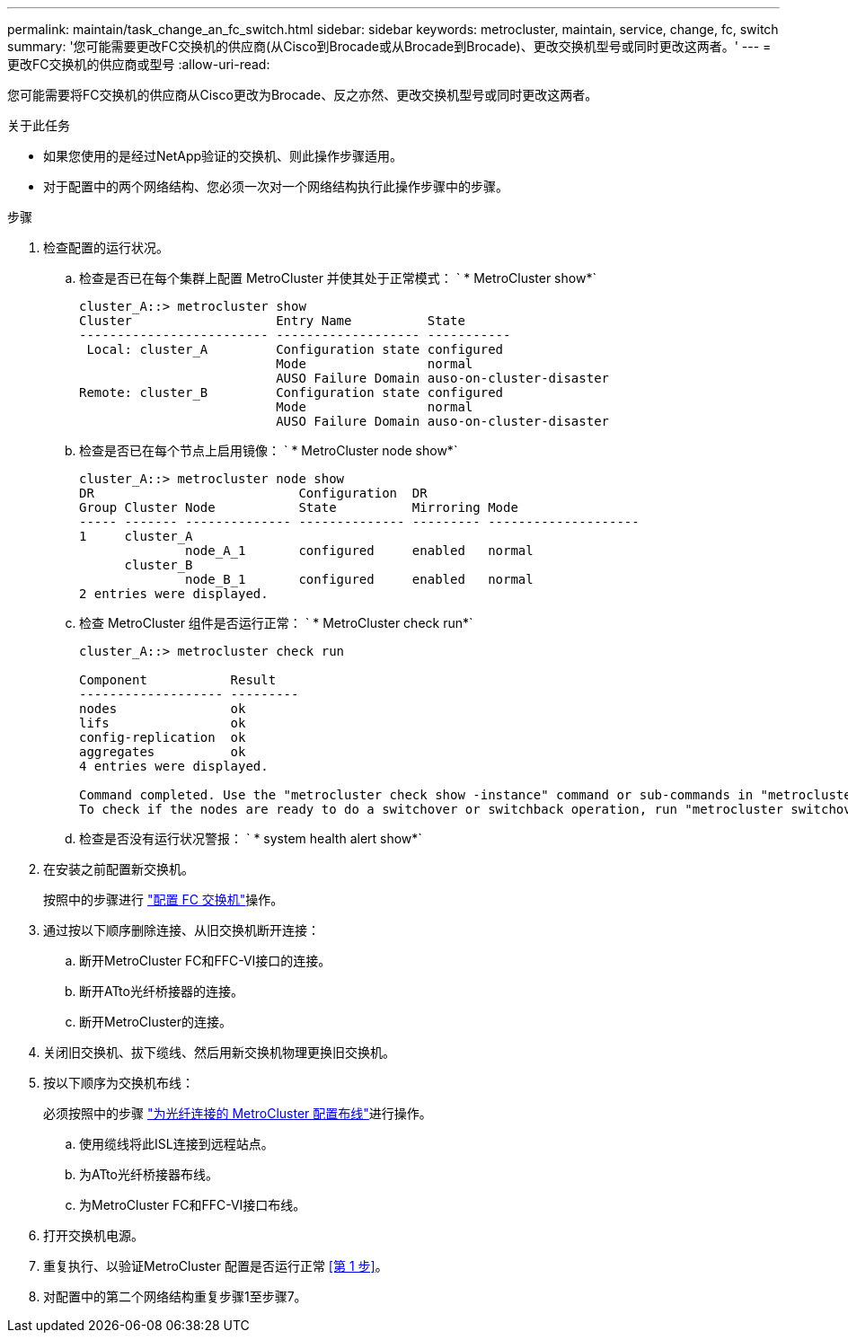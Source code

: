 ---
permalink: maintain/task_change_an_fc_switch.html 
sidebar: sidebar 
keywords: metrocluster, maintain, service, change, fc, switch 
summary: '您可能需要更改FC交换机的供应商(从Cisco到Brocade或从Brocade到Brocade)、更改交换机型号或同时更改这两者。' 
---
= 更改FC交换机的供应商或型号
:allow-uri-read: 


[role="lead"]
您可能需要将FC交换机的供应商从Cisco更改为Brocade、反之亦然、更改交换机型号或同时更改这两者。

.关于此任务
* 如果您使用的是经过NetApp验证的交换机、则此操作步骤适用。
* 对于配置中的两个网络结构、您必须一次对一个网络结构执行此操作步骤中的步骤。


.步骤
. [[STEP_1, Step 1]]检查配置的运行状况。
+
.. 检查是否已在每个集群上配置 MetroCluster 并使其处于正常模式： ` * MetroCluster show*`
+
[listing]
----
cluster_A::> metrocluster show
Cluster                   Entry Name          State
------------------------- ------------------- -----------
 Local: cluster_A         Configuration state configured
                          Mode                normal
                          AUSO Failure Domain auso-on-cluster-disaster
Remote: cluster_B         Configuration state configured
                          Mode                normal
                          AUSO Failure Domain auso-on-cluster-disaster
----
.. 检查是否已在每个节点上启用镜像： ` * MetroCluster node show*`
+
[listing]
----
cluster_A::> metrocluster node show
DR                           Configuration  DR
Group Cluster Node           State          Mirroring Mode
----- ------- -------------- -------------- --------- --------------------
1     cluster_A
              node_A_1       configured     enabled   normal
      cluster_B
              node_B_1       configured     enabled   normal
2 entries were displayed.
----
.. 检查 MetroCluster 组件是否运行正常： ` * MetroCluster check run*`
+
[listing]
----
cluster_A::> metrocluster check run

Component           Result
------------------- ---------
nodes               ok
lifs                ok
config-replication  ok
aggregates          ok
4 entries were displayed.

Command completed. Use the "metrocluster check show -instance" command or sub-commands in "metrocluster check" directory for detailed results.
To check if the nodes are ready to do a switchover or switchback operation, run "metrocluster switchover -simulate" or "metrocluster switchback -simulate", respectively.
----
.. 检查是否没有运行状况警报： ` * system health alert show*`


. 在安装之前配置新交换机。
+
按照中的步骤进行 link:../install-fc/concept-configure-fc-switches.html["配置 FC 交换机"]操作。

. 通过按以下顺序删除连接、从旧交换机断开连接：
+
.. 断开MetroCluster FC和FFC-VI接口的连接。
.. 断开ATto光纤桥接器的连接。
.. 断开MetroCluster的连接。


. 关闭旧交换机、拔下缆线、然后用新交换机物理更换旧交换机。
. 按以下顺序为交换机布线：
+
必须按照中的步骤 link:../install-fc/task_configure_the_mcc_hardware_components_fabric.html["为光纤连接的 MetroCluster 配置布线"]进行操作。

+
.. 使用缆线将此ISL连接到远程站点。
.. 为ATto光纤桥接器布线。
.. 为MetroCluster FC和FFC-VI接口布线。


. 打开交换机电源。
. 重复执行、以验证MetroCluster 配置是否运行正常 <<第 1 步>>。
. 对配置中的第二个网络结构重复步骤1至步骤7。

